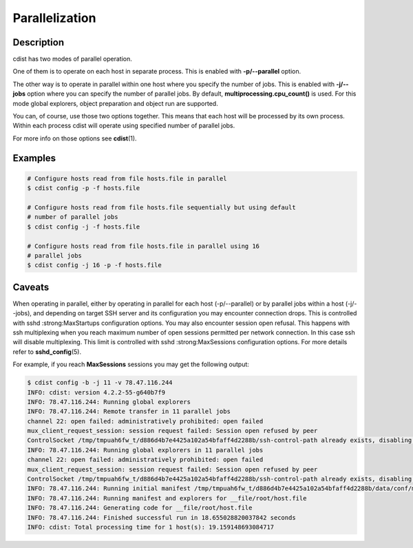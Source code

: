 Parallelization
===============

Description
-----------
cdist has two modes of parallel operation.

One of them is to operate on each host in separate process. This is enabled
with :strong:`-p/--parallel` option.

The other way is to operate in parallel within one host where you specify
the number of jobs. This is enabled with :strong:`-j/--jobs` option where you
can specify the number of parallel jobs. By default,
:strong:`multiprocessing.cpu_count()` is used. For this mode global explorers,
object preparation and object run are supported.

You can, of course, use those two options together. This means that each host
will be processed by its own process. Within each process cdist will operate
using specified number of parallel jobs.

For more info on those options see :strong:`cdist`\ (1).


Examples
--------

.. code-block:: sh

    # Configure hosts read from file hosts.file in parallel
    $ cdist config -p -f hosts.file

    # Configure hosts read from file hosts.file sequentially but using default
    # number of parallel jobs
    $ cdist config -j -f hosts.file

    # Configure hosts read from file hosts.file in parallel using 16
    # parallel jobs
    $ cdist config -j 16 -p -f hosts.file


Caveats
-------
When operating in parallel, either by operating in parallel for each host
(-p/--parallel) or by parallel jobs within a host (-j/--jobs), and depending
on target SSH server and its configuration you may encounter connection drops.
This is controlled with sshd :strong:MaxStartups configuration options.
You may also encounter session open refusal. This happens with ssh multiplexing
when you reach maximum number of open sessions permitted per network 
connection. In this case ssh will disable multiplexing.
This limit is controlled with sshd :strong:MaxSessions configuration
options. For more details refer to :strong:`sshd_config`\ (5).

For example, if you reach :strong:`MaxSessions` sessions you may get the
following output:

.. code-block:: sh

    $ cdist config -b -j 11 -v 78.47.116.244
    INFO: cdist: version 4.2.2-55-g640b7f9
    INFO: 78.47.116.244: Running global explorers
    INFO: 78.47.116.244: Remote transfer in 11 parallel jobs
    channel 22: open failed: administratively prohibited: open failed
    mux_client_request_session: session request failed: Session open refused by peer
    ControlSocket /tmp/tmpuah6fw_t/d886d4b7e4425a102a54bfaff4d2288b/ssh-control-path already exists, disabling multiplexing
    INFO: 78.47.116.244: Running global explorers in 11 parallel jobs
    channel 22: open failed: administratively prohibited: open failed
    mux_client_request_session: session request failed: Session open refused by peer
    ControlSocket /tmp/tmpuah6fw_t/d886d4b7e4425a102a54bfaff4d2288b/ssh-control-path already exists, disabling multiplexing
    INFO: 78.47.116.244: Running initial manifest /tmp/tmpuah6fw_t/d886d4b7e4425a102a54bfaff4d2288b/data/conf/manifest/init
    INFO: 78.47.116.244: Running manifest and explorers for __file/root/host.file
    INFO: 78.47.116.244: Generating code for __file/root/host.file
    INFO: 78.47.116.244: Finished successful run in 18.655028820037842 seconds
    INFO: cdist: Total processing time for 1 host(s): 19.159148693084717
